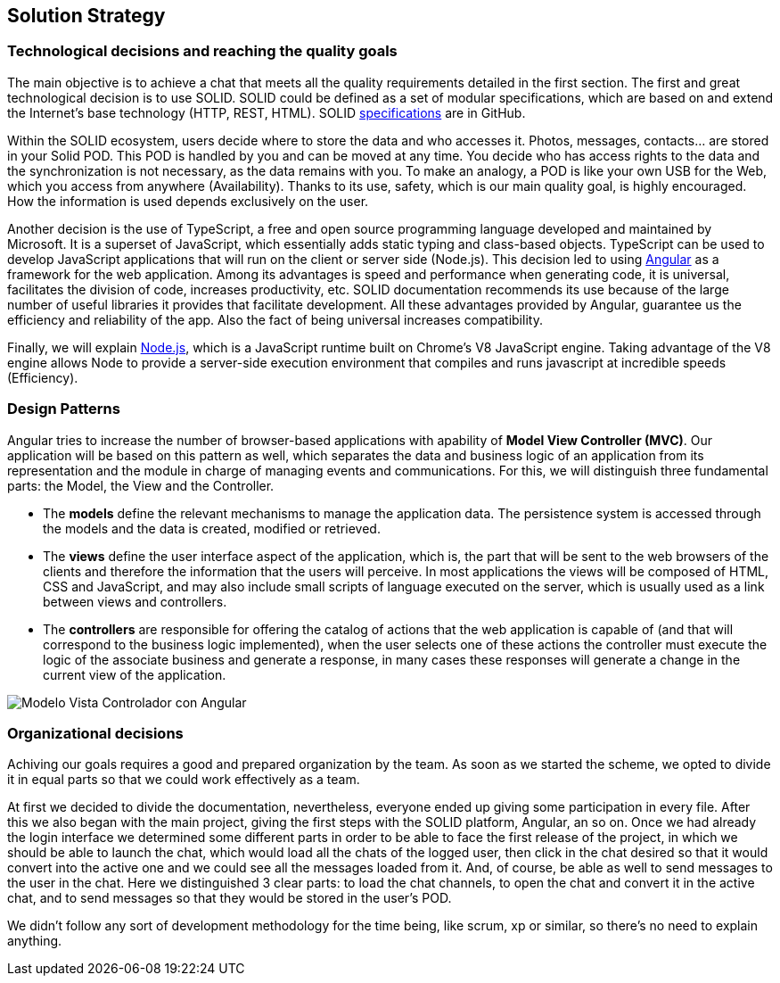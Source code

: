 [[section-solution-strategy]]
== Solution Strategy

=== Technological decisions and reaching the quality goals

****
The main objective is to achieve a chat that meets all the quality requirements detailed in the first section. The first and great technological decision is to use SOLID. SOLID could be defined as a set of modular specifications, which are based on and extend the Internet's base technology (HTTP, REST, HTML). SOLID https://github.com/solid/solid-spec[specifications] are in GitHub.

Within the SOLID ecosystem, users decide where to store the data and who accesses it. Photos, messages, contacts... are stored in your Solid POD. This POD is handled by you and can be moved at any time. You decide who has access rights to the data and the synchronization is not necessary, as the data remains with you. To make an analogy, a POD is like your own USB for the Web, which you access from anywhere (Availability). Thanks to its use, safety, which is our main quality goal, is highly encouraged. How the information is used depends exclusively on the user.

Another decision is the use of TypeScript, a free and open source programming language developed and maintained by Microsoft. It is a superset of JavaScript, which essentially adds static typing and class-based objects. TypeScript can be used to develop JavaScript applications that will run on the client or server side (Node.js). This decision led to using https://angular.io/[Angular] as a framework for the web application. Among its advantages is speed and performance when generating code, it is universal, facilitates the division of code, increases productivity, etc. SOLID documentation recommends its use because of the large number of useful libraries it provides that facilitate development. All these advantages provided by Angular, guarantee us the efficiency and reliability of the app. Also the fact of being universal increases compatibility.

Finally, we will explain https://nodejs.org/es/[Node.js], which is a JavaScript runtime built on Chrome's V8 JavaScript engine. Taking advantage of the V8 engine allows Node to provide a server-side execution environment that compiles and runs javascript at incredible speeds (Efficiency).
****

=== Design Patterns

****

Angular tries to increase the number of browser-based applications with apability of *Model View Controller (MVC)*. Our application will be based on this pattern as well, which separates the data and business logic of an application from its representation and the module in charge of managing events and communications. For this, we will distinguish three fundamental parts: the Model, the View and the Controller.

* The *models* define the relevant mechanisms to manage the application data. The persistence system is accessed through the models and the data is created, modified or retrieved.

* The *views* define the user interface aspect of the application, which is, the part that will be sent to the web browsers of the clients and therefore the information that the users will perceive. In most applications the views will be composed of HTML, CSS and JavaScript, and may also include small scripts of language executed on the server, which is usually used as a link between views and controllers.

* The *controllers* are responsible for offering the catalog of actions that the web application is capable of (and that will correspond to the business logic implemented), when the user selects one of these actions the controller must execute the logic of the associate business and generate a response, in many cases these responses will generate a change in the current view of the application.

image::angularJS_MVC1.png[Modelo Vista Controlador con Angular]
****

=== Organizational decisions

****
Achiving our goals requires a good and prepared organization by the team. As soon as we started the scheme, we opted to divide it in equal parts so that we could work effectively as a team.

At first we decided to divide the documentation, nevertheless, everyone ended up giving some participation in every file.
After this we also began with the main project, giving the first steps with the SOLID platform, Angular, an so on. Once we had already the login interface we determined some different parts in order to be able to face the first release of the project, in which we should be able to launch the chat, which would load all the chats of the logged user, then click in the chat desired so that it would convert into the active one and we could see all the messages loaded from it. And, of course, be able as well to send messages to the user in the chat. Here we distinguished 3 clear parts: to load the chat channels, to open the chat and convert it in the active chat, and to send messages so that they would be stored in the user's POD. 

We didn't follow any sort of development methodology for the time being, like scrum, xp or similar, so there's no need to explain anything.
****


